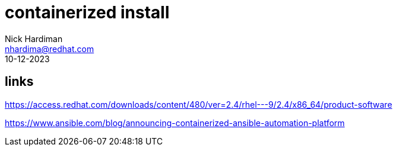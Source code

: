 = containerized install
Nick Hardiman <nhardima@redhat.com>
:source-highlighter: highlight.js
:revdate: 10-12-2023


== links 

https://access.redhat.com/downloads/content/480/ver=2.4/rhel---9/2.4/x86_64/product-software

https://www.ansible.com/blog/announcing-containerized-ansible-automation-platform
